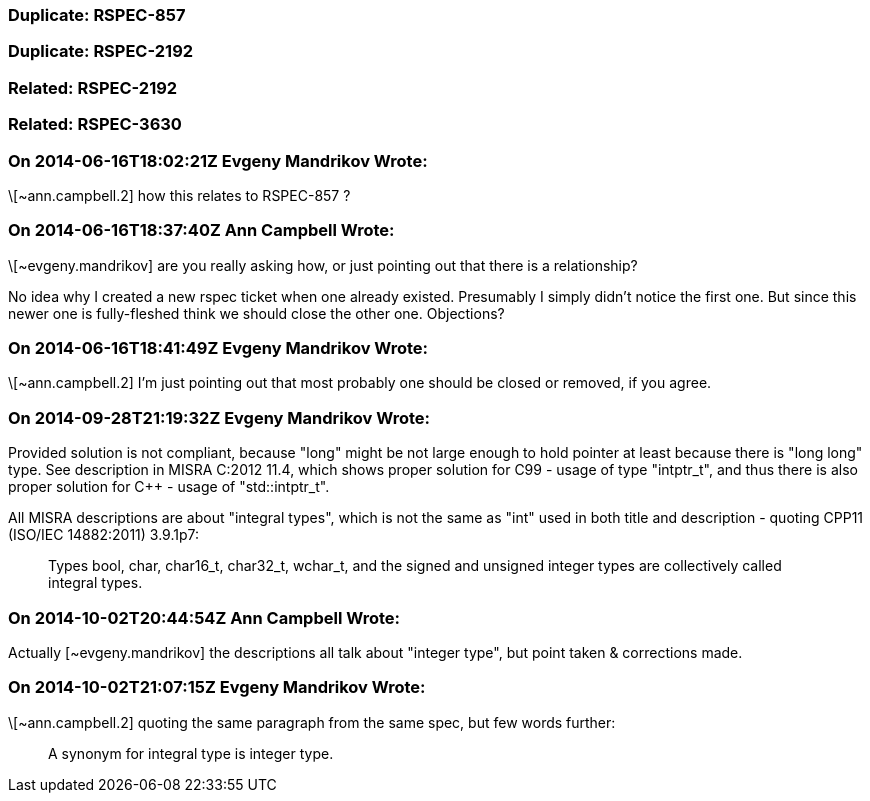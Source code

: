 === Duplicate: RSPEC-857

=== Duplicate: RSPEC-2192

=== Related: RSPEC-2192

=== Related: RSPEC-3630

=== On 2014-06-16T18:02:21Z Evgeny Mandrikov Wrote:
\[~ann.campbell.2] how this relates to RSPEC-857 ?

=== On 2014-06-16T18:37:40Z Ann Campbell Wrote:
\[~evgeny.mandrikov] are you really asking how, or just pointing out that there is a relationship?  


No idea why I created a new rspec ticket when one already existed. Presumably I simply didn't notice the first one. But since this newer one is fully-fleshed think we should close the other one. Objections?

=== On 2014-06-16T18:41:49Z Evgeny Mandrikov Wrote:
\[~ann.campbell.2] I'm just pointing out that most probably one should be closed or removed, if you agree.

=== On 2014-09-28T21:19:32Z Evgeny Mandrikov Wrote:
Provided solution is not compliant, because "long" might be not large enough to hold pointer at least because there is "long long" type. See description in MISRA C:2012 11.4, which shows proper solution for C99 - usage of type "intptr_t", and thus there is also proper solution for {cpp} - usage of "std::intptr_t".


All MISRA descriptions are about "integral types", which is not the same as "int" used in both title and description - quoting CPP11 (ISO/IEC 14882:2011) 3.9.1p7:

____
Types bool, char, char16_t, char32_t, wchar_t, and the signed and unsigned integer types are collectively called integral types.

____


=== On 2014-10-02T20:44:54Z Ann Campbell Wrote:
Actually [~evgeny.mandrikov] the descriptions all talk about "integer type", but point taken & corrections made.

=== On 2014-10-02T21:07:15Z Evgeny Mandrikov Wrote:
\[~ann.campbell.2] quoting the same paragraph from the same spec, but few words further:

____
A synonym for integral type is integer type.

____

